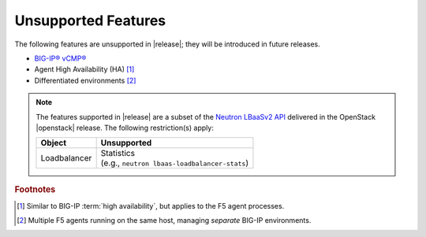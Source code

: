 .. _f5-agent-unsupported-features:

Unsupported Features
====================

The following features are unsupported in |release|; they will be introduced in future releases.

* `BIG-IP® vCMP® <https://f5.com/resources/white-papers/virtual-clustered-multiprocessing-vcmp>`_
* Agent High Availability (HA) [#]_
* Differentiated environments [#]_


.. note::

    The features supported in |release| are a subset of the `Neutron LBaaSv2 API <https://wiki.openstack.org/wiki/Neutron/LBaaS/API_2.0>`_ delivered in the OpenStack |openstack| release. The following restriction(s) apply:

    .. table::

        +----------------+----------------------------------------------------+
        | Object         | Unsupported                                        |
        +================+====================================================+
        | Loadbalancer   || Statistics                                        |
        |                || (e.g., ``neutron lbaas-loadbalancer-stats``)      |
        +----------------+----------------------------------------------------+


.. rubric:: Footnotes
.. [#] Similar to BIG-IP :term:`high availability`, but applies to the F5 agent processes.
.. [#] Multiple F5 agents running on the same host, managing *separate* BIG-IP environments.



